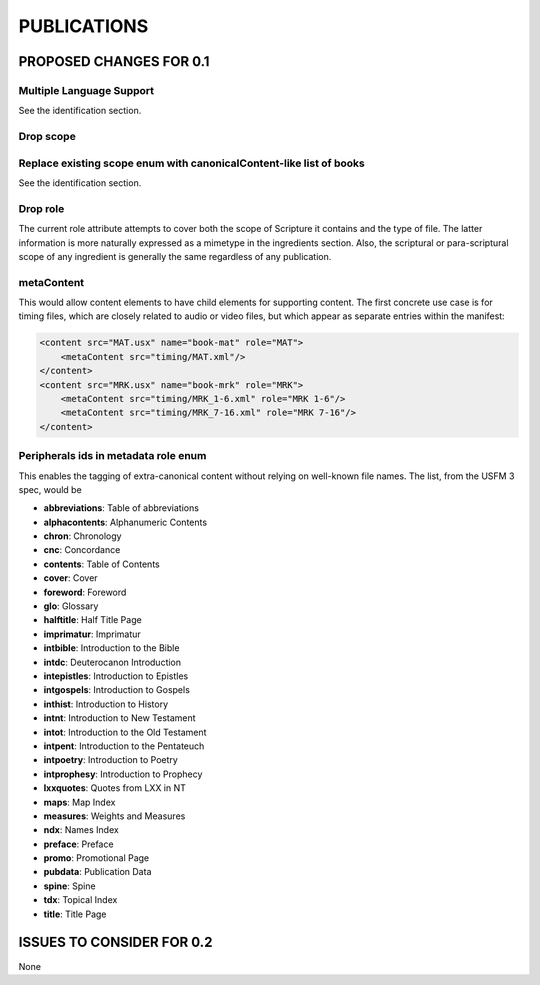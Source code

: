############
PUBLICATIONS
############

************************
PROPOSED CHANGES FOR 0.1
************************

=========================
Multiple Language Support
=========================

See the identification section.

==========
Drop scope
==========

====================================================================
Replace existing scope enum with canonicalContent-like list of books
====================================================================

See the identification section.

=========
Drop role
=========

The current role attribute attempts to cover both the scope of Scripture it contains and the type of file. The latter information is more naturally
expressed as a mimetype in the ingredients section. Also, the scriptural or para-scriptural scope of any ingredient is generally the same regardless of
any publication.

===========
metaContent
===========

This would allow content elements to have child elements for supporting content. The first concrete use case is for timing files, which are closely related to audio or video files, but which
appear as separate entries within the manifest:

.. code-block:: xml

    <content src="MAT.usx" name="book-mat" role="MAT">
        <metaContent src="timing/MAT.xml"/>
    </content>
    <content src="MRK.usx" name="book-mrk" role="MRK">
        <metaContent src="timing/MRK_1-6.xml" role="MRK 1-6"/>
        <metaContent src="timing/MRK_7-16.xml" role="MRK 7-16"/>
    </content>

=====================================
Peripherals ids in metadata role enum
=====================================

This enables the tagging of extra-canonical content without relying on well-known file names. The list, from the USFM 3 spec, would be

* **abbreviations**: Table of abbreviations

* **alphacontents**: Alphanumeric Contents

* **chron**: Chronology

* **cnc**: Concordance

* **contents**: Table of Contents

* **cover**: Cover

* **foreword**: Foreword

* **glo**: Glossary

* **halftitle**: Half Title Page

* **imprimatur**: Imprimatur

* **intbible**: Introduction to the Bible

* **intdc**: Deuterocanon Introduction

* **intepistles**: Introduction to Epistles

* **intgospels**: Introduction to Gospels

* **inthist**: Introduction to History

* **intnt**: Introduction to New Testament

* **intot**: Introduction to the Old Testament

* **intpent**: Introduction to the Pentateuch

* **intpoetry**: Introduction to Poetry

* **intprophesy**: Introduction to Prophecy

* **lxxquotes**: Quotes from LXX in NT

* **maps**: Map Index

* **measures**: Weights and Measures

* **ndx**: Names Index

* **preface**: Preface

* **promo**: Promotional Page

* **pubdata**: Publication Data

* **spine**: Spine

* **tdx**: Topical Index

* **title**: Title Page

**************************
ISSUES TO CONSIDER FOR 0.2
**************************

None